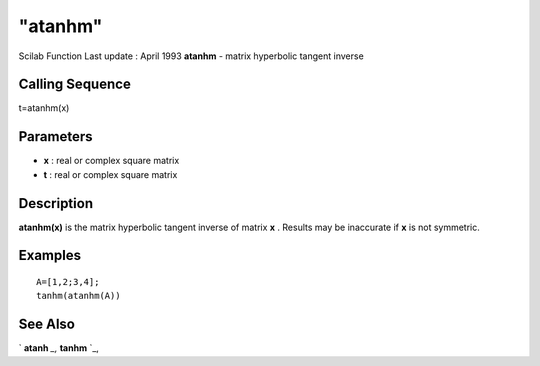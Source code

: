 ====
"atanhm"
====

Scilab Function Last update : April 1993
**atanhm** - matrix hyperbolic tangent inverse



Calling Sequence
~~~~~~~~~~~~~~~~

t=atanhm(x)




Parameters
~~~~~~~~~~


+ **x** : real or complex square matrix
+ **t** : real or complex square matrix




Description
~~~~~~~~~~~

**atanhm(x)** is the matrix hyperbolic tangent inverse of matrix **x**
. Results may be inaccurate if **x** is not symmetric.



Examples
~~~~~~~~


::

    
    
    A=[1,2;3,4];
    tanhm(atanhm(A))
     
      




See Also
~~~~~~~~

` **atanh** `_,` **tanhm** `_,

.. _
      : ://./elementary/tanhm.htm
.. _
      : ://./elementary/atanh.htm


